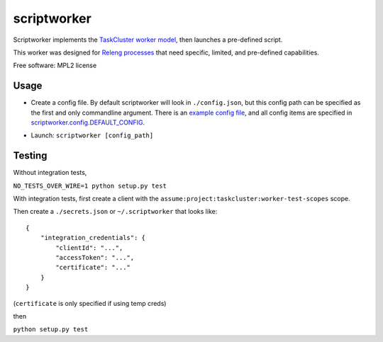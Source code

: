===============================
scriptworker
===============================

.. image:: https://travis-ci.org/escapewindow/scriptworker.svg?branch=master
    :target: https://travis-ci.org/escapewindow/scriptworker

.. image:: https://coveralls.io/repos/github/escapewindow/scriptworker/badge.svg?branch=master
    :target: https://coveralls.io/github/escapewindow/scriptworker?branch=master

Scriptworker implements the `TaskCluster worker model`_, then launches a pre-defined script.

.. _TaskCluster worker model: http://docs.taskcluster.net/queue/worker-interaction/

This worker was designed for `Releng processes`_ that need specific, limited, and pre-defined capabilities.

.. _Releng processes: https://bugzilla.mozilla.org/show_bug.cgi?id=1245837

Free software: MPL2 license

-----
Usage
-----
* Create a config file.  By default scriptworker will look in ``./config.json``, but this config path can be specified as the first and only commandline argument.  There is an `example config file`_, and all config items are specified in `scriptworker.config.DEFAULT_CONFIG`_.

.. _example config file: https://github.com/escapewindow/scriptworker/blob/master/config_example.json
.. _scriptworker.config.DEFAULT_CONFIG: https://github.com/escapewindow/scriptworker/blob/master/scriptworker/config.py#L14-L49)

* Launch: ``scriptworker [config_path]``

-------
Testing
-------
Without integration tests,

``NO_TESTS_OVER_WIRE=1 python setup.py test``

With integration tests, first create a client with the ``assume:project:taskcluster:worker-test-scopes`` scope.

Then  create a ``./secrets.json`` or ``~/.scriptworker`` that looks like::

    {
        "integration_credentials": {
            "clientId": "...",
            "accessToken": "...",
            "certificate": "..."
        }
    }


(``certificate`` is only specified if using temp creds)


then

``python setup.py test``
